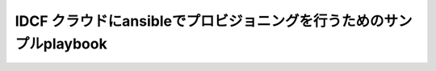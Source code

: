 
IDCF クラウドにansibleでプロビジョニングを行うためのサンプルplaybook
=====================================================================================================
